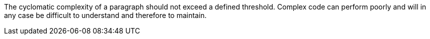 The cyclomatic complexity of a paragraph should not exceed a defined threshold. Complex code can perform poorly and will in any case be difficult to understand and therefore to maintain.
